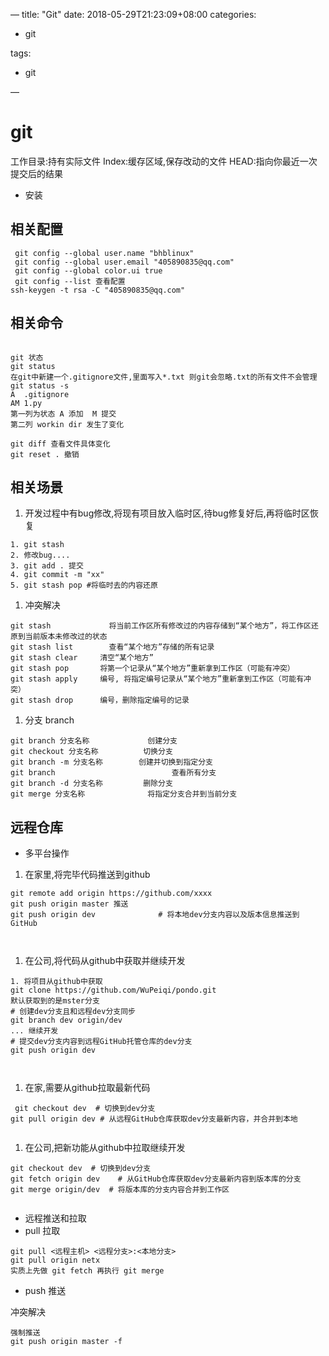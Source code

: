 ---
title: "Git"
date: 2018-05-29T21:23:09+08:00
categories:
 - git 
tags:
 - git
---
* git 
工作目录:持有实际文件
Index:缓存区域,保存改动的文件
HEAD:指向你最近一次提交后的结果
- 安装
** 相关配置

#+BEGIN_SRC 
 git config --global user.name "bhblinux"
 git config --global user.email "405890835@qq.com"
 git config --global color.ui true
 git config --list 查看配置
ssh-keygen -t rsa -C "405890835@qq.com"
#+END_SRC

** 相关命令
#+BEGIN_SRC 

git 状态
git status
在git中新建一个.gitignore文件,里面写入*.txt 则git会忽略.txt的所有文件不会管理
git status -s
A  .gitignore
AM 1.py
第一列为状态 A 添加  M 提交
第二列 workin dir 发生了变化

git diff 查看文件具体变化
git reset . 撤销
#+END_SRC


** 相关场景

1. 开发过程中有bug修改,将现有项目放入临时区,待bug修复好后,再将临时区恢复
#+BEGIN_SRC
1. git stash
2. 修改bug....
3. git add . 提交
4. git commit -m "xx"
5. git stash pop #将临时去的内容还原
#+END_SRC

2. 冲突解决

#+BEGIN_SRC 
git stash             将当前工作区所有修改过的内容存储到“某个地方”，将工作区还原到当前版本未修改过的状态
git stash list        查看“某个地方”存储的所有记录
git stash clear     清空“某个地方”
git stash pop       将第一个记录从“某个地方”重新拿到工作区（可能有冲突）
git stash apply     编号, 将指定编号记录从“某个地方”重新拿到工作区（可能有冲突） 
git stash drop      编号，删除指定编号的记录
#+END_SRC

3. 分支 branch

#+BEGIN_SRC 
git branch 分支名称             创建分支
git checkout 分支名称          切换分支
git branch -m 分支名称        创建并切换到指定分支
git branch                          查看所有分支
git branch -d 分支名称         删除分支
git merge 分支名称              将指定分支合并到当前分支
#+END_SRC


** 远程仓库



- 多平台操作

1. 在家里,将完毕代码推送到github

#+BEGIN_SRC 
git remote add origin https://github.com/xxxx
git push origin master 推送
git push origin dev              # 将本地dev分支内容以及版本信息推送到GitHub


#+END_SRC
2. 在公司,将代码从github中获取并继续开发

#+BEGIN_SRC 
1. 将项目从github中获取
git clone https://github.com/WuPeiqi/pondo.git
默认获取到的是mster分支
# 创建dev分支且和远程dev分支同步
git branch dev origin/dev
... 继续开发
# 提交dev分支内容到远程GitHub托管仓库的dev分支
git push origin dev


#+END_SRC

3. 在家,需要从github拉取最新代码
#+BEGIN_SRC 
 git checkout dev  # 切换到dev分支
git pull origin dev # 从远程GitHub仓库获取dev分支最新内容，并合并到本地

#+END_SRC
4. 在公司,把新功能从github中拉取继续开发
#+BEGIN_SRC 
git checkout dev  # 切换到dev分支
git fetch origin dev    # 从GitHub仓库获取dev分支最新内容到版本库的分支
git merge origin/dev  # 将版本库的分支内容合并到工作区

#+END_SRC


- 远程推送和拉取
- pull 拉取
#+BEGIN_SRC 
git pull <远程主机> <远程分支>:<本地分支>
git pull origin netx 
实质上先做 git fetch 再执行 git merge
#+END_SRC
- push 推送


冲突解决

#+BEGIN_SRC 
强制推送
git push origin master -f
#+END_SRC

